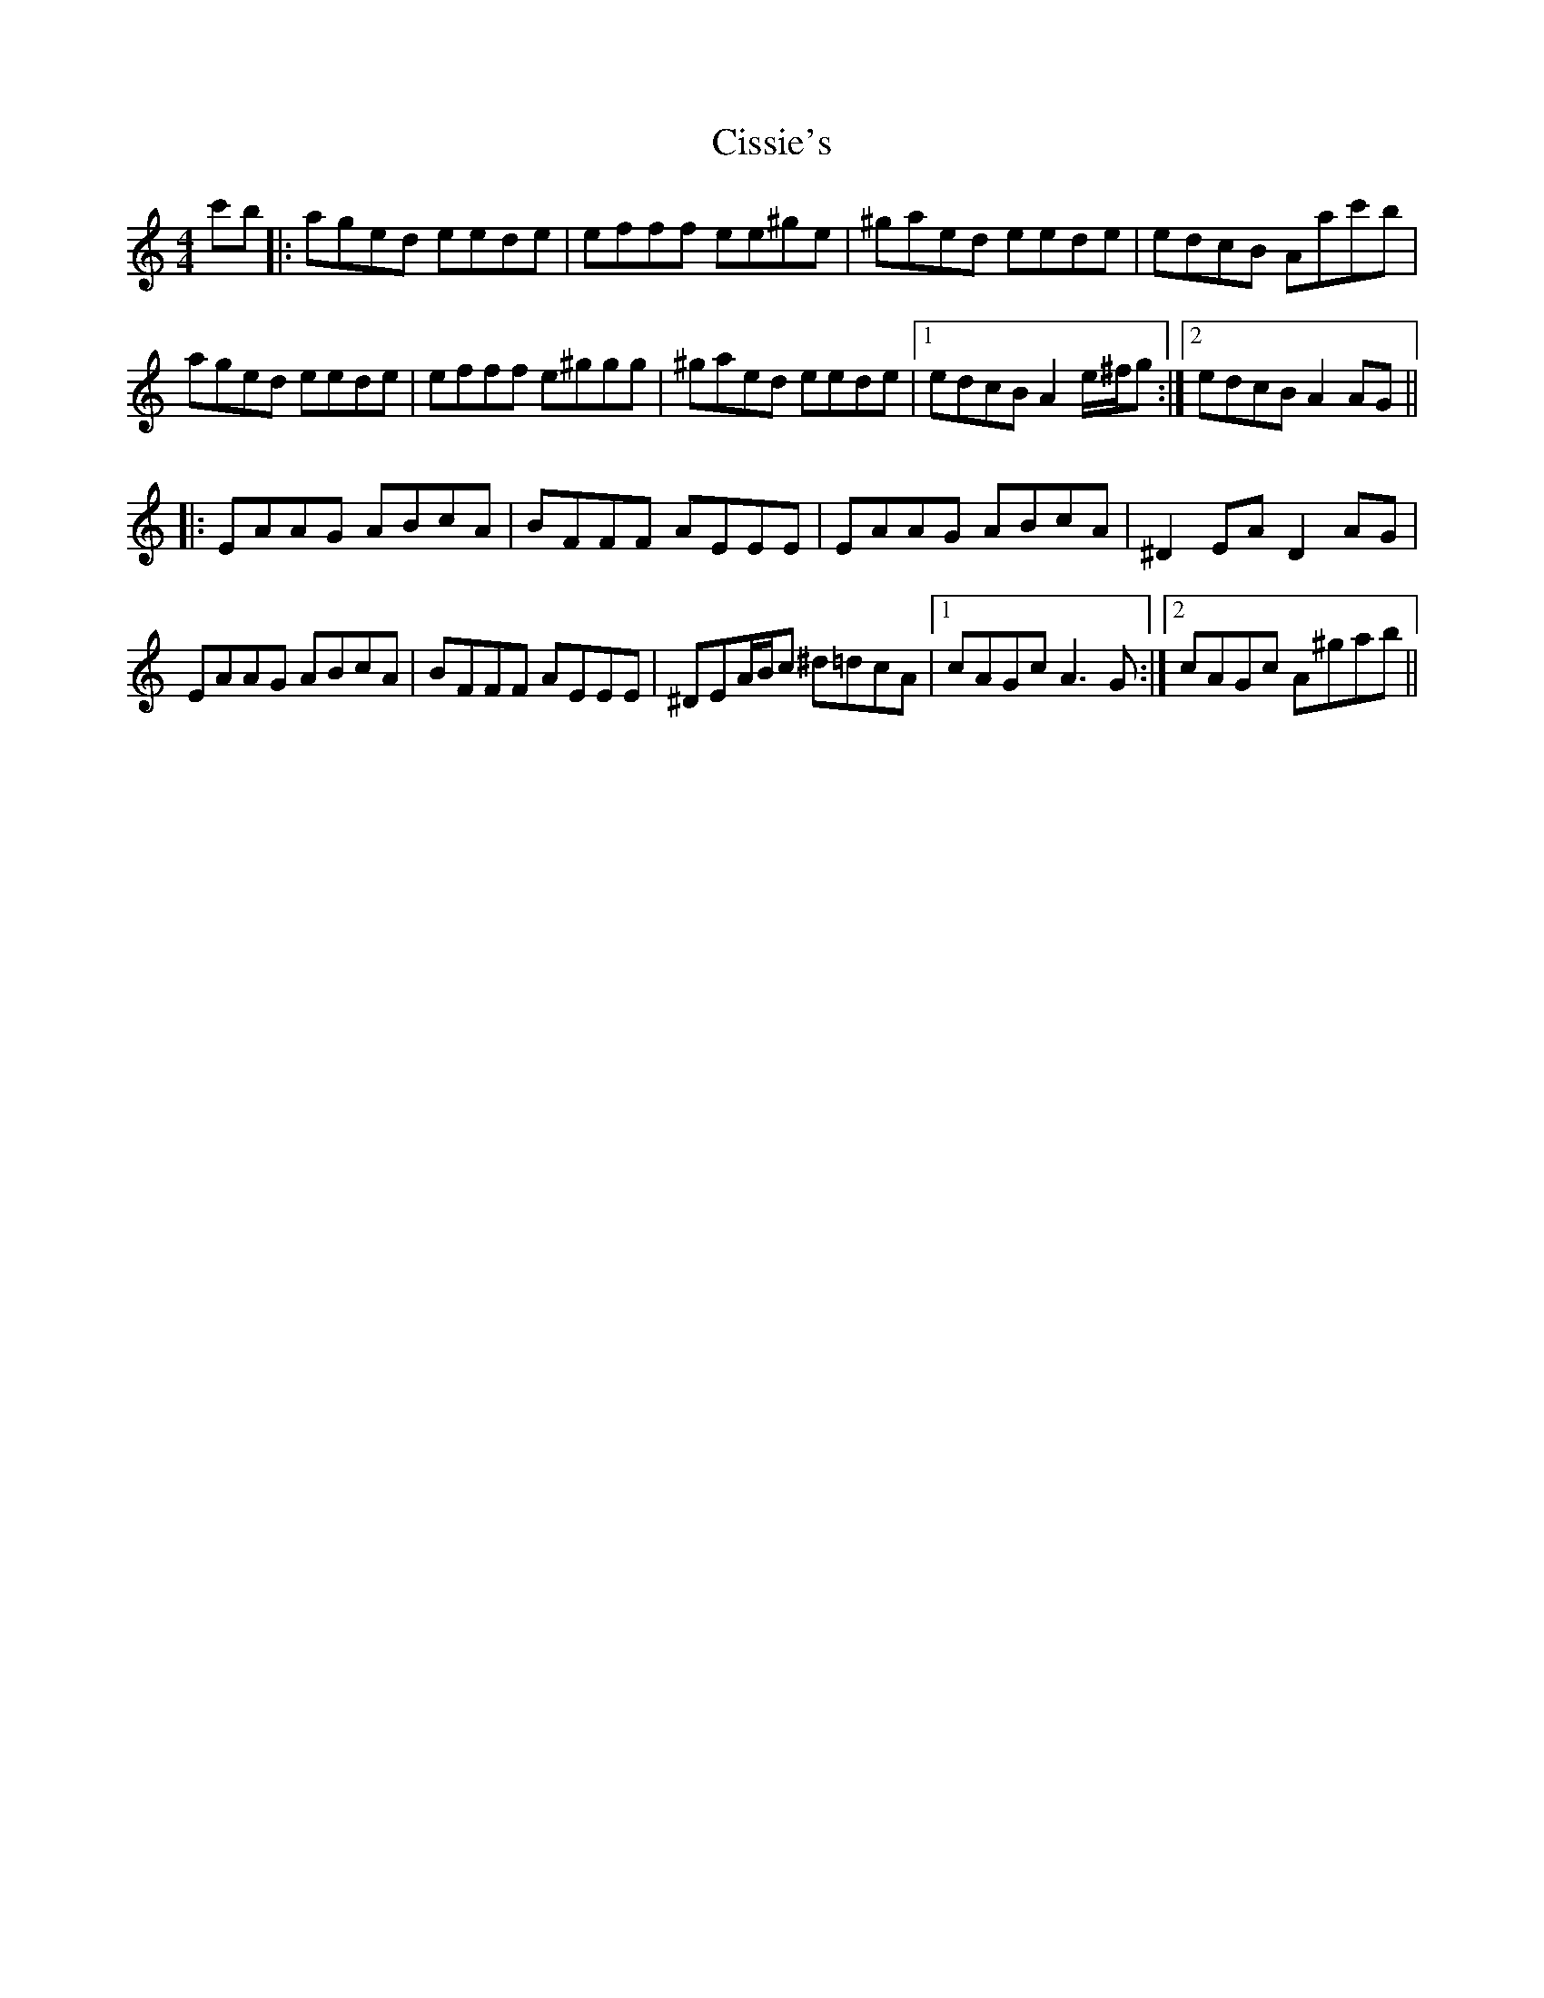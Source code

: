 X: 7209
T: Cissie's
R: reel
M: 4/4
K: Aminor
c'b|:aged eede|efff ee^ge|^gaed eede|edcB Aac'b|
aged eede|efff e^ggg|^gaed eede|1 edcB A2e/^f/g:|2 edcB A2AG||
|:EAAG ABcA|BFFF AEEE|EAAG ABcA|^D2EA D2AG|
EAAG ABcA|BFFF AEEE|^DEA/B/c ^d=dcA|1 cAGc A3G:|2 cAGc A^gab||

